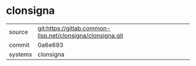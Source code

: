 * clonsigna



|---------+------------------------------------------------------------|
| source  | git:https://gitlab.common-lisp.net/clonsigna/clonsigna.git |
| commit  | 0a6e693                                                    |
| systems | clonsigna                                                  |
|---------+------------------------------------------------------------|
